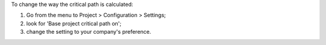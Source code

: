 To change the way the critical path is calculated:

#. Go from the menu to Project > Configuration > Settings;
#. look for 'Base project critical path on';
#. change the setting to your company's preference.
